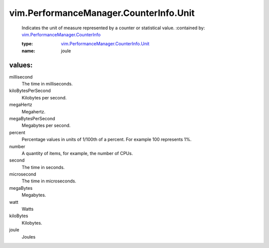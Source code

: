 .. _vim.PerformanceManager.CounterInfo: ../../../vim/PerformanceManager/CounterInfo.rst

.. _vim.PerformanceManager.CounterInfo.Unit: ../../../vim/PerformanceManager/CounterInfo/Unit.rst

vim.PerformanceManager.CounterInfo.Unit
=======================================
  Indicates the unit of measure represented by a counter or statistical value.
  :contained by: `vim.PerformanceManager.CounterInfo`_

  :type: `vim.PerformanceManager.CounterInfo.Unit`_

  :name: joule

values:
--------

millisecond
   The time in milliseconds.

kiloBytesPerSecond
   Kilobytes per second.

megaHertz
   Megahertz.

megaBytesPerSecond
   Megabytes per second.

percent
   Percentage values in units of 1/100th of a percent. For example 100 represents 1%.

number
   A quantity of items, for example, the number of CPUs.

second
   The time in seconds.

microsecond
   The time in microseconds.

megaBytes
   Megabytes.

watt
   Watts

kiloBytes
   Kilobytes.

joule
   Joules
